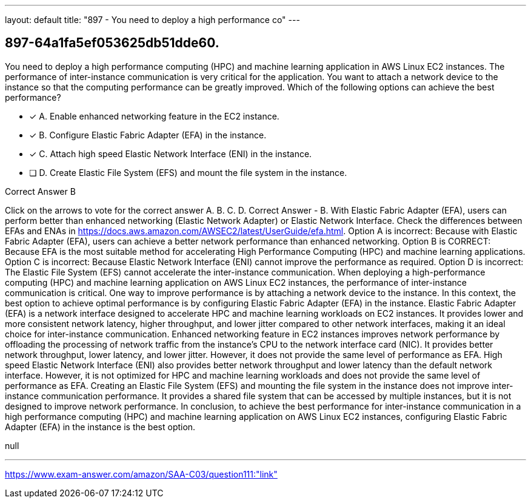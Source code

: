 ---
layout: default 
title: "897 - You need to deploy a high performance co"
---


[.question]
== 897-64a1fa5ef053625db51dde60.


****

[.query]
--
You need to deploy a high performance computing (HPC) and machine learning application in AWS Linux EC2 instances.
The performance of inter-instance communication is very critical for the application.
You want to attach a network device to the instance so that the computing performance can be greatly improved.
Which of the following options can achieve the best performance?


--

[.list]
--
* [*] A. Enable enhanced networking feature in the EC2 instance.
* [*] B. Configure Elastic Fabric Adapter (EFA) in the instance.
* [*] C. Attach high speed Elastic Network Interface (ENI) in the instance.
* [ ] D. Create Elastic File System (EFS) and mount the file system in the instance.

--
****

[.answer]
Correct Answer  B

[.explanation]
--
Click on the arrows to vote for the correct answer
A.
B.
C.
D.
Correct Answer - B.
With Elastic Fabric Adapter (EFA), users can perform better than enhanced networking (Elastic Network Adapter) or Elastic Network Interface.
Check the differences between EFAs and ENAs in https://docs.aws.amazon.com/AWSEC2/latest/UserGuide/efa.html.
Option A is incorrect: Because with Elastic Fabric Adapter (EFA), users can achieve a better network performance than enhanced networking.
Option B is CORRECT: Because EFA is the most suitable method for accelerating High Performance Computing (HPC) and machine learning applications.
Option C is incorrect: Because Elastic Network Interface (ENI) cannot improve the performance as required.
Option D is incorrect: The Elastic File System (EFS) cannot accelerate the inter-instance communication.
When deploying a high-performance computing (HPC) and machine learning application on AWS Linux EC2 instances, the performance of inter-instance communication is critical. One way to improve performance is by attaching a network device to the instance. In this context, the best option to achieve optimal performance is by configuring Elastic Fabric Adapter (EFA) in the instance.
Elastic Fabric Adapter (EFA) is a network interface designed to accelerate HPC and machine learning workloads on EC2 instances. It provides lower and more consistent network latency, higher throughput, and lower jitter compared to other network interfaces, making it an ideal choice for inter-instance communication.
Enhanced networking feature in EC2 instances improves network performance by offloading the processing of network traffic from the instance's CPU to the network interface card (NIC). It provides better network throughput, lower latency, and lower jitter. However, it does not provide the same level of performance as EFA.
High speed Elastic Network Interface (ENI) also provides better network throughput and lower latency than the default network interface. However, it is not optimized for HPC and machine learning workloads and does not provide the same level of performance as EFA.
Creating an Elastic File System (EFS) and mounting the file system in the instance does not improve inter-instance communication performance. It provides a shared file system that can be accessed by multiple instances, but it is not designed to improve network performance.
In conclusion, to achieve the best performance for inter-instance communication in a high performance computing (HPC) and machine learning application on AWS Linux EC2 instances, configuring Elastic Fabric Adapter (EFA) in the instance is the best option.
--

[.ka]
null

'''



https://www.exam-answer.com/amazon/SAA-C03/question111:"link"


